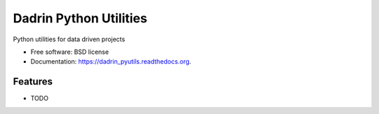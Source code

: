 ===============================
Dadrin Python Utilities
===============================

.. image:: https://badge.fury.io/py/dadrin_pyutils.png
    :target: http://badge.fury.io/py/dadrin_pyutils

.. image:: https://pypip.in/d/dadrin_pyutils/badge.png
        :target: https://pypi.python.org/pypi/dadrin_pyutils


Python utilities for data driven projects

* Free software: BSD license
* Documentation: https://dadrin_pyutils.readthedocs.org.

Features
--------

* TODO
